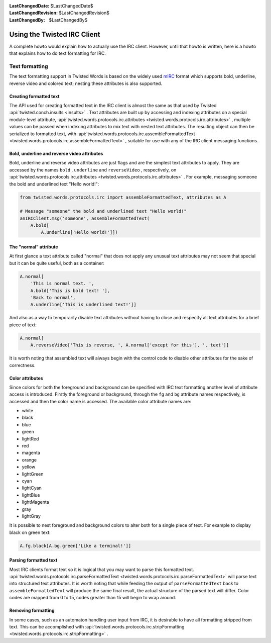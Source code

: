 
:LastChangedDate: $LastChangedDate$
:LastChangedRevision: $LastChangedRevision$
:LastChangedBy: $LastChangedBy$

Using the Twisted IRC Client
============================






A complete howto would explain how to actually use the IRC client.
However, until that howto is written, here is a howto that explains how
to do text formatting for IRC.


    



Text formatting
---------------


    

The text formatting support in Twisted Words is based on the widely used
`mIRC <http://www.mirc.com/>`_ format which supports bold,
underline, reverse video and colored text; nesting these attributes is
also supported.


    



Creating formatted text
~~~~~~~~~~~~~~~~~~~~~~~


    

The API used for creating formatted text in the IRC client is almost the
same as that used by
Twisted :api:`twisted.conch.insults <insults>` .
Text attributes are built up by accessing and indexing attributes on
a special module-level attribute,
:api:`twisted.words.protocols.irc.attributes <twisted.words.protocols.irc.attributes>` ,
multiple values can be passed when indexing attributes to mix text with
nested text attributes. The resulting object can then be serialized to
formatted text, with
:api:`twisted.words.protocols.irc.assembleFormattedText <twisted.words.protocols.irc.assembleFormattedText>` ,
suitable for use with any of the IRC client messaging functions.


    



Bold, underline and reverse video attributes
~~~~~~~~~~~~~~~~~~~~~~~~~~~~~~~~~~~~~~~~~~~~


    

Bold, underline and reverse video attributes are just flags and are the
simplest text attributes to apply. They are accessed by the names
``bold`` , ``underline`` and ``reverseVideo`` ,
respectively, on
:api:`twisted.words.protocols.irc.attributes <twisted.words.protocols.irc.attributes>` . For
example, messaging someone the bold and underlined text "Hello world!":



.. code-block:: python

    
    from twisted.words.protocols.irc import assembleFormattedText, attributes as A
    
    # Message "someone" the bold and underlined text "Hello world!"
    anIRCClient.msg('someone', assembleFormattedText(
        A.bold[
            A.underline['Hello world!']])




    



The "normal" attribute
~~~~~~~~~~~~~~~~~~~~~~


    

At first glance a text attribute called "normal" that does not apply any
unusual text attributes may not seem that special but it can be quite
useful, both as a container:



.. code-block:: python

    
    A.normal[
        'This is normal text. ',
        A.bold['This is bold text! '],
        'Back to normal',
        A.underline['This is underlined text!']]



And also as a way to temporarily disable text attributes without having to
close and respecify all text attributes for a brief piece of text:



.. code-block:: python

    
    A.normal[
        A.reverseVideo['This is reverse, ', A.normal['except for this'], ', text']]



It is worth noting that assembled text will always begin with the control
code to disable other attributes for the sake of correctness.


    



Color attributes
~~~~~~~~~~~~~~~~


    

Since colors for both the foreground and background can be specified with
IRC text formatting another level of attribute access is introduced.
Firstly the foreground or background, through the
``fg`` and ``bg`` attribute names respectively, is
accessed and then the color name is accessed. The available color
attribute names are:


    




- white
- black
- blue
- green
- lightRed
- red
- magenta
- orange
- yellow
- lightGreen
- cyan
- lightCyan
- lightBlue
- lightMagenta
- gray
- lightGray


    



It is possible to nest foreground and background colors to alter both
for a single piece of text. For example to display black on green text:



.. code-block:: python

    
    A.fg.black[A.bg.green['Like a terminal!']]




    



Parsing formatted text
~~~~~~~~~~~~~~~~~~~~~~


    

Most IRC clients format text so it is logical that you may want to parse
this formatted text.
:api:`twisted.words.protocols.irc.parseFormattedText <twisted.words.protocols.irc.parseFormattedText>` 
will parse text into structured text attributes. It is worth noting that
while feeding the output of ``parseFormattedText`` back to
``assembleFormattedText`` will produce the same final result,
the actual structure of the parsed text will differ. Color codes are
mapped from 0 to 15, codes greater than 15 will begin to wrap around.


    



Removing formatting
~~~~~~~~~~~~~~~~~~~


    

In some cases, such as an automaton handling user input from IRC, it is
desirable to have all formatting stripped from text. This can be
accomplished with
:api:`twisted.words.protocols.irc.stripFormatting <twisted.words.protocols.irc.stripFormatting>` .

  


